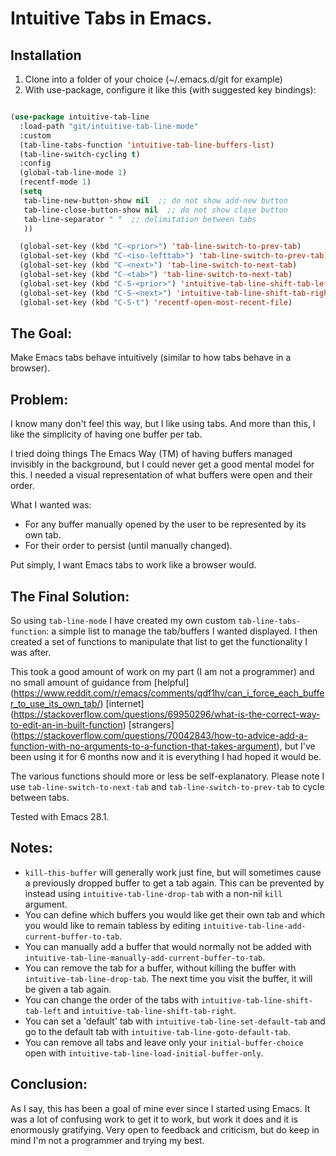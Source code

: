 * Intuitive Tabs in Emacs.
** Installation

1. Clone into a folder of your choice (~/.emacs.d/git for example)
2. With use-package, configure it like this (with suggested key bindings):

#+BEGIN_SRC emacs-lisp 

  (use-package intuitive-tab-line
    :load-path "git/intuitive-tab-line-mode"
    :custom
    (tab-line-tabs-function 'intuitive-tab-line-buffers-list)
    (tab-line-switch-cycling t)
    :config
    (global-tab-line-mode 1)
    (recentf-mode 1)
    (setq
     tab-line-new-button-show nil  ;; do not show add-new button
     tab-line-close-button-show nil  ;; do not show close button
     tab-line-separator " "  ;; delimitation between tabs
     ))

    (global-set-key (kbd "C-<prior>") 'tab-line-switch-to-prev-tab)
    (global-set-key (kbd "C-<iso-lefttab>") 'tab-line-switch-to-prev-tab)
    (global-set-key (kbd "C-<next>") 'tab-line-switch-to-next-tab)
    (global-set-key (kbd "C-<tab>") 'tab-line-switch-to-next-tab)
    (global-set-key (kbd "C-S-<prior>") 'intuitive-tab-line-shift-tab-left)
    (global-set-key (kbd "C-S-<next>") 'intuitive-tab-line-shift-tab-right)
    (global-set-key (kbd "C-S-t") 'recentf-open-most-recent-file)
#+END_SRC 

** The Goal:

Make Emacs tabs behave intuitively (similar to how tabs behave in a browser).

** Problem:

I know many don't feel this way, but I like using tabs. And more than this, I like the simplicity of having one buffer per tab.

I tried doing things The Emacs Way (TM) of having buffers managed invisibly in the background, but I could never get a good mental model for this. I needed a visual representation of what buffers were open and their order.

What I wanted was:

-   For any buffer manually opened by the user to be represented by its own tab.
-   For their order to persist (until manually changed).

Put simply, I want Emacs tabs to work like a browser would.

** The Final Solution:

So using ~tab-line-mode~ I have created my own custom ~tab-line-tabs-function~: a simple list to manage the tab/buffers I wanted displayed. I then created a set of functions to manipulate that list to get the functionality I was after.

This took a good amount of work on my part (I am not a programmer) and no small amount of guidance from  [helpful](https://www.reddit.com/r/emacs/comments/qdf1hv/can_i_force_each_buffer_to_use_its_own_tab/) [internet](https://stackoverflow.com/questions/69950296/what-is-the-correct-way-to-edit-an-in-built-function) [strangers](https://stackoverflow.com/questions/70042843/how-to-advice-add-a-function-with-no-arguments-to-a-function-that-takes-argument), but I've been using it for 6 months now and it is everything I had hoped it would be. 

The various functions should more or less be self-explanatory. Please note I use ~tab-line-switch-to-next-tab~ and ~tab-line-switch-to-prev-tab~ to cycle between tabs.

Tested with Emacs 28.1. 

** Notes:

- ~kill-this-buffer~ will generally work just fine, but will sometimes cause a previously dropped buffer to get a tab again. This can be prevented by instead using ~intuitive-tab-line-drop-tab~ with a non-nil ~kill~ argument.
- You can define which buffers you would like get their own tab and which you would like to remain tabless by editing ~intuitive-tab-line-add-current-buffer-to-tab~. 
- You can manually add a buffer that would normally not be added with ~intuitive-tab-line-manually-add-current-buffer-to-tab~.
- You can remove the tab for a buffer, without killing the buffer with ~intuitive-tab-line-drop-tab~. The next time you visit the buffer, it will be given a tab again.
- You can change the order of the tabs with ~intuitive-tab-line-shift-tab-left~ and ~intuitive-tab-line-shift-tab-right~.
- You can set a 'default' tab with ~intuitive-tab-line-set-default-tab~ and go to the default tab with ~intuitive-tab-line-goto-default-tab~.
- You can remove all tabs and leave only your ~initial-buffer-choice~ open with ~intuitive-tab-line-load-initial-buffer-only~.

** Conclusion:

As I say, this has been a goal of mine ever since I started using Emacs. It was a lot of confusing work to get it to work, but work it does and it is enormously gratifying. Very open to feedback and criticism, but do keep in mind I'm not a programmer and trying my best. 
